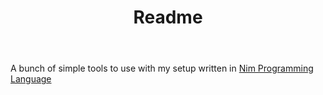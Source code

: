 #+TITLE: Readme

A bunch of simple tools to use with my setup written in [[https://nim-lang.org/][Nim Programming Language]]
